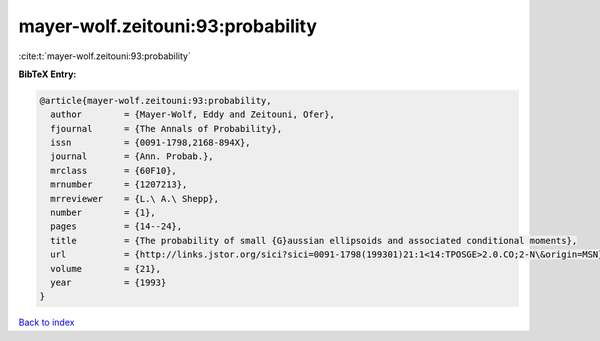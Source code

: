 mayer-wolf.zeitouni:93:probability
==================================

:cite:t:`mayer-wolf.zeitouni:93:probability`

**BibTeX Entry:**

.. code-block:: bibtex

   @article{mayer-wolf.zeitouni:93:probability,
     author        = {Mayer-Wolf, Eddy and Zeitouni, Ofer},
     fjournal      = {The Annals of Probability},
     issn          = {0091-1798,2168-894X},
     journal       = {Ann. Probab.},
     mrclass       = {60F10},
     mrnumber      = {1207213},
     mrreviewer    = {L.\ A.\ Shepp},
     number        = {1},
     pages         = {14--24},
     title         = {The probability of small {G}aussian ellipsoids and associated conditional moments},
     url           = {http://links.jstor.org/sici?sici=0091-1798(199301)21:1<14:TPOSGE>2.0.CO;2-N\&origin=MSN},
     volume        = {21},
     year          = {1993}
   }

`Back to index <../By-Cite-Keys.html>`_
